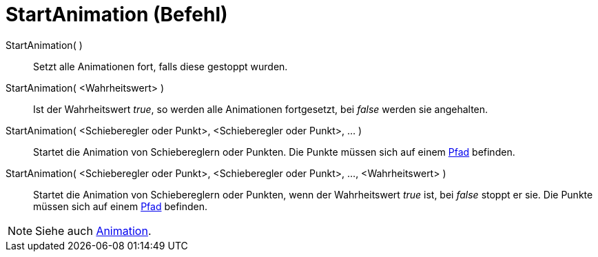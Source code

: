 = StartAnimation (Befehl)
:page-en: commands/StartAnimation
ifdef::env-github[:imagesdir: /de/modules/ROOT/assets/images]

StartAnimation( )::
  Setzt alle Animationen fort, falls diese gestoppt wurden.

StartAnimation( <Wahrheitswert> )::
  Ist der Wahrheitswert _true_, so werden alle Animationen fortgesetzt, bei _false_ werden sie angehalten.

StartAnimation( <Schieberegler oder Punkt>, <Schieberegler oder Punkt>, ... )::
  Startet die Animation von Schiebereglern oder Punkten. Die Punkte müssen sich auf einem
  xref:/Geometrische_Objekte.adoc[Pfad] befinden.

StartAnimation( <Schieberegler oder Punkt>, <Schieberegler oder Punkt>, ..., <Wahrheitswert> )::
  Startet die Animation von Schiebereglern oder Punkten, wenn der Wahrheitswert _true_ ist, bei _false_ stoppt er sie.
  Die Punkte müssen sich auf einem xref:/Geometrische_Objekte.adoc[Pfad] befinden.

[NOTE]
====

Siehe auch xref:/Animation.adoc[Animation].

====
